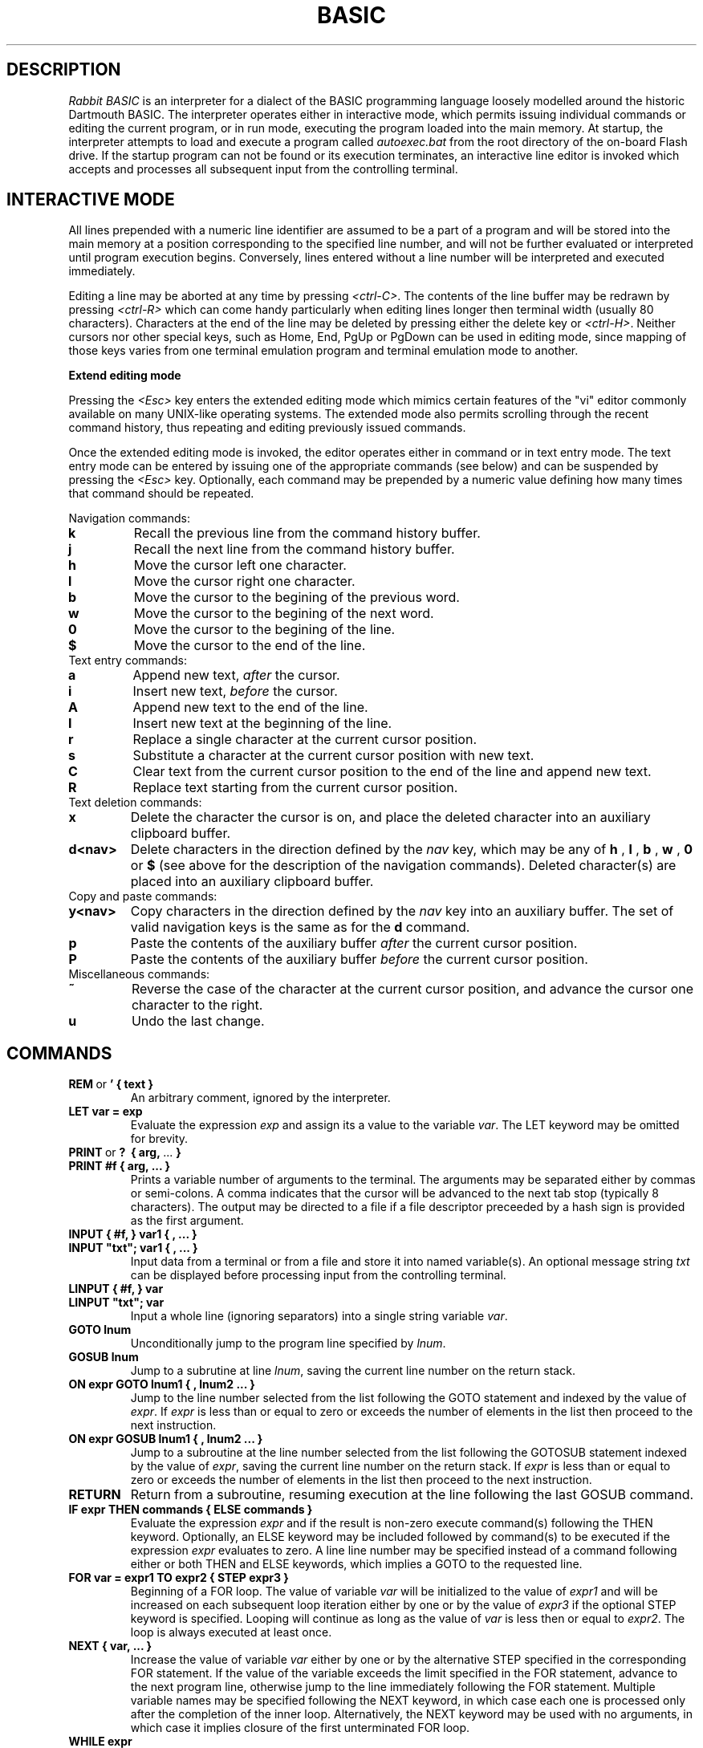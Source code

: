 .TH BASIC 1
.SH DESCRIPTION
.I Rabbit BASIC
is an interpreter for a dialect of the BASIC programming language
loosely modelled around the historic Dartmouth BASIC.
The interpreter operates either in interactive mode, which permits
issuing individual commands or editing the current program, or
in run mode, executing the program loaded into the main memory.
At startup, the interpreter attempts to load and execute a program
called
.I autoexec.bat
from the root directory of the on-board Flash drive.
If the startup program can not be found or its execution terminates,
an interactive line editor is invoked which accepts and processes
all subsequent input from the controlling terminal.
.SH INTERACTIVE MODE
All lines prepended with a numeric line identifier are assumed
to be a part of a program and will be stored into the main memory at a
position corresponding to the specified line number, and will not be
further evaluated or interpreted until program execution begins.
Conversely, lines entered without a line number will be interpreted and
executed immediately.

Editing a line may be aborted at any time by pressing
.IR <ctrl-C> .
The contents of the line buffer may be redrawn by pressing
.IR <ctrl-R>
which can come handy particularly when editing lines longer then
terminal width (usually 80 characters).
Characters at the end of the line may be deleted
by pressing either the delete key or
.IR <ctrl-H> .
Neither cursors nor other
special keys, such as Home, End, PgUp or PgDown can be used in
editing mode, since mapping of those keys varies from one terminal
emulation program and terminal emulation mode to another.

.B Extend editing mode

Pressing the
.I <Esc>
key enters the extended editing mode which mimics
certain features of the "vi" editor commonly available on many 
UNIX-like operating systems.  The extended mode also permits scrolling
through the recent command history, thus repeating and editing
previously issued commands.

Once the extended editing mode is invoked, the editor operates
either in command or in text entry mode.  The text entry mode 
can be entered by issuing one of the appropriate commands (see below)
and can be suspended by pressing the
.I <Esc>
key.
Optionally, each command may be prepended by a numeric value defining
how many times that command should be repeated.

Navigation commands:
.TP
.B k
Recall the previous line from the command history buffer.
.TP
.B j
Recall the next line from the command history buffer.
.TP
.B h
Move the cursor left one character.
.TP
.B l
Move the cursor right one character.
.TP
.B b
Move the cursor to the begining of the previous word.
.TP
.B w
Move the cursor to the begining of the next word.
.TP
.B 0
Move the cursor to the begining of the line.
.TP
.B $
Move the cursor to the end of the line.
.TP
Text entry commands:
.TP
.B a
Append new text,
.I after
the cursor.
.TP
.B i
Insert new text,
.I before
the cursor.
.TP
.B A
Append new text to the end of the line.
.TP
.B I
Insert new text at the beginning of the line.
.TP
.B r
Replace a single character at the current cursor position.
.TP
.B s
Substitute a character at the current cursor position with new text.
.TP
.B C
Clear text from the current cursor position to the end of the line
and append new text.
.TP
.B R
Replace text starting from the current cursor position.
.TP
Text deletion commands:
.TP
.B x
Delete the character the cursor is on,
and place the deleted character into an auxiliary clipboard buffer.
.TP
.B d<nav>
Delete characters in the direction defined by the
.I nav
key, which may be any of
.B h
,
.B l
,
.B b
,
.B w
,
.B 0
or
.B $
(see above for the description of the navigation commands).
Deleted character(s) are placed into an auxiliary clipboard buffer.
.TP
Copy and paste commands:
.TP
.B y<nav>
Copy characters in the direction defined by the
.I nav
key into an auxiliary buffer.  The set of valid navigation keys
is the same as for the
.B d
command.
.TP
.B p
Paste the contents of the auxiliary buffer
.I after
the current cursor position.
.TP
.B P
Paste the contents of the auxiliary buffer
.I before
the current cursor position.
.TP
Miscellaneous commands:
.TP
.B ~
Reverse the case of the character at the current cursor position, and
advance the cursor one character to the right.
.TP
.B u
Undo the last change.

.SH COMMANDS
.TP
.BR REM \ or \ ' \  {\ text\ }
An arbitrary comment, ignored by the interpreter.
.TP
.B LET var = exp
Evaluate the expression
.I exp
and assign its a value to the variable
.IR var .
The LET keyword may be omitted for brevity.
.TP
.BR PRINT \ or \ ? \ \  {\ arg,\  ...\  }
.TP
.B PRINT #f { arg, ... }
Prints a variable number of arguments to the terminal.
The arguments may be separated either by commas or
semi-colons.  A comma indicates that the cursor will be
advanced to the next tab stop (typically 8 characters).
The output may be directed to a file if a file descriptor
preceeded by a hash sign is provided as the first argument.
.TP
.B INPUT { #f, } var1 { , ... } 
.TP
.B INPUT \&"txt\&"; var1 { , ... }
Input data from a terminal or from a file and store it into named
variable(s). An optional message string
.I txt
can be displayed before processing input from the controlling terminal.
.TP
.B LINPUT { #f, } var 
.TP
.B LINPUT \&"txt\&"; var
Input a whole line (ignoring separators) into a single string variable
.IR var .
.TP
.B GOTO lnum
Unconditionally jump to the program line specified by
.IR lnum .
.TP
.B GOSUB lnum
Jump to a subrutine at line
.IR lnum ,
saving the current line number on the return stack.
.TP
.B ON expr GOTO lnum1 { , lnum2 ... }
Jump to the line number selected from the list following the
GOTO statement and indexed by the value of
.IR expr .
If
.I expr
is less than or equal to zero or exceeds the number of elements
in the list then proceed to the next instruction.
.TP
.B ON expr GOSUB lnum1 { , lnum2 ... }
Jump to a subroutine at the line number selected from the list following the
GOTOSUB statement indexed by the value of
.IR expr ,
saving the current line number on the return stack.
If
.I expr
is less than or equal to zero or exceeds the number of elements
in the list then proceed to the next instruction.
.TP
.B RETURN
Return from a subroutine, resuming execution at the line following
the last GOSUB command.
.TP
.B IF expr THEN commands { ELSE commands }
Evaluate the expression
.I expr
and if the result is non-zero execute command(s) following
the THEN keyword.
Optionally, an ELSE keyword may be included followed by command(s)
to be executed if the expression
.I expr
evaluates to zero.
A line line number may be specified instead of
a command following either or both THEN and ELSE keywords,
which implies a GOTO to the requested line.
.TP
.B FOR var = expr1 TO expr2 { STEP expr3 }
Beginning of a FOR loop.  The value of variable
.I var
will be initialized to the value of
.I expr1
and will be increased on each subsequent loop iteration
either by one or by the value of
.I expr3
if the optional STEP keyword is specified.
Looping will continue as long as the value of
.I var
is less then or equal to
.IR expr2 .
The loop is always executed at least once.
.TP
.B NEXT { var, ... }
Increase the value of variable 
.I var
either by one or by the alternative STEP specified in the
corresponding FOR statement.  If the value of the variable
exceeds the limit specified in the FOR statement, advance
to the next program line, otherwise jump to the line
immediately following the FOR statement.
Multiple variable names may be specified following the NEXT
keyword, in which case each one is processed only after the
completion of the inner loop.  Alternatively, the NEXT keyword
may be used with no arguments, in which case it implies closure
of the first unterminated FOR loop.
.TP
.B WHILE expr
Beginning of a WHILE - WEND loop. The body of the loop is executed
as long as the value of the expression
.I expr
evaluates to a non-zero value.  The expression
.I expr
is evaluated
.I before
the body of the loop gets executed.
.TP
.B WEND
Terminate the body of a WHILE loop.
.TP
.B REPEAT
Begining of a REPEAT - UNTIL loop.
.TP
.B UNTIL expr
Terminating statement of a REPEAT - UNTIL loop.
The body of the loop is executed as long as the value of the expression
.I expr
evaluates to a non-zero value.  The expression
.I expr
is evaluated
.I after
the body of the loop gets executed, so the commands inside the loop
are guaranteed to be executed at least once.
.TP
.B DATA constant { , constant ... }
Declare comma separated numerical or string
constants to be used by READ statements. 
DATA statements are not permitted inside IF - THEN - ELSE constructs.
.TP
.B READ var { , var ... }
Read string or numeric constant(s) from DATA statements embedded
in the program and assign them to variable(s) provided as arguments.
.TP
.B RESTORE { lnum }
Restore the pointer for reading DATA constants to the start of the
program, so that the constants can be READ again. If an
optional line number
.I lnum
is provided then the restore occurs
from the start of that line. If no DATA statements are
found then the RESTORE command searches from the start of the
program.
.TP
.B DIM var(d1 {, d2} {, d3}) {, ... }
Declare and allocate memory for a list of arrays (string or
arithmetic).  A maximum of three subscripts can be used.
All arrays must be declared via DIM before use.
.TP
.B BASE 0 | 1
Specify the starting index for arrays, which may be either zero or one.
.TP
.B OPEN stringexp { FOR INPUT|OUTPUT|APPEND|TERMINAL } AS exp
Open a file named
.I stringexp
to be used with file descriptor
.IR exp .
Output mode is implied, hence the 'FOR OUTPUT' option may be
omitted for brevity.
.TP
.B CLOSE exp
Close a file with file descriptor
.IR exp .
Releases the file descriptor and flushes out all buffered data.
.TP
.B ON ERROR GOTO lnum
Register an error handler routine at line
.IR lnum .
.TP
.B RESUME { lnum }
Return from an error handler.  Optionally, do not return to the
instruction which triggered the error, but to the line
.IR lnum .
.TP
.B DEF FNname{ ( var {,var } ) } = exp
Define a function.
.TP
.B MID$(stringval, exp { ,exp} ) = stringexp
Assign
.I stringexp
to
.I stringval
starting at
.I exp1
and finishing at
.IR exp2 .
.TP
.B CLS
Clear the terminal screen.
.TP
.B POKE addr, byte
Write a
.I byte
into a memory location at
.IR addr .
.TP
.B RANDOM
Reseed the random number generator.
.TP
.B END
Terminate program execution and return to the interactive mode
command prompt.
.TP
.B STOP
Terminate program execution and return to the interactive mode
command prompt.
Unlike the END command, the STOP command prints a message,
and permits the execution to be resumed via the CONT command.
.TP
.B CONT
Continue execution of a program which has been
halted by a STOP command or via <ctrl-C>.
.TP
.B CLEAR
Clear all variables.
.TP
.B NEW
Close all files, clear all variables, and clear program memory.
.TP
.B RUN { l }
Execute the currently loaded program.  An optional numeric argument
can be provided indicating a line number from which the program
execution will begin.
All variables are cleared and all currently open files
are closed prior to starting program execution.
.TP
.B LIST { start } { - end }
Display the content of the program memory to the controlling terminal.
Optionally a range of line numbers to display may be specified.
.TP
.B EDIT lnum
Edit an existing line of the program text.
.TP
.B AUTO { start {, step } }
Perform auto line numbering so that a program can be typed in without
entering line numbers.  An optional
.I start
line number and an increment
.I step
may also be specified.
.TP
.B DELETE start - end
Delete a range of lines between
.I start
and
.I end
inclusively.
.TP
.B BYE
Terminate the execution of the interpreter,
closing all files.
.TP
.B SAVE stringexp
Save the current program to a named file.
.TP
.B LOAD stringexp
Close all files and clear all variables, then load a program from
file
.IR stringexp .
.TP
.B MERGE stringexp
Read a program from file
.I stringexp
end merge it with the current program stored in main memory.
Program lines in current program which have the same line numbers
as the lines from the file
.I stringexp
will be silently overwritten.
.TP
.B CHAIN stringexp
Load a program from file
.IR stringexp ,
and execute it immediately.  Numeric variables are preserved
but all arrays and strings are cleared.
.TP
.B ERROR exp
Execute the given error sequence, which may be useful for
debugging of error handler routines.
.TP
.B DIR { path }
List directory contents of the current directory, or 
of the target
.I path
if provided.
.TP
.B CD path
Change current directory to
.IR path .
.TP
.B PWD
Print the current directory.
.TP
.B KILL path
Remove a file or directory pointed to by
.IR path .
Directories must be empty for the reques to succeed.
.TP
.B MKDIR path
Create a directory at
.IR path .
.TP
.B COPY src_path, dst_path
Copy a file from
.I src_path
to
.IR dst_path .
If the destination file already exists it will be silently overwritten.
.TP
.B RENAME from_path, to_path
Rename a file named
.I from_path
to
.IR to_path .
.TP
.B EXEC path
Load a program from file at
.I path
into SRAM and execute it, displacing the BASIC interpreter.
.TP
.B MORE path
Display an ASCII file pointed to by
.I path
to the controlling terminal line by line, pausing each page (24 lines)
for terminal input.  Pressing
.I <space> 
displays another page, whereas pressing
.I <enter>
or
.I <j>
displays a single new line.  The pager may be interrupted by pressing
.I <q>
or
.IR <ctrl+c> .
.TP
.B BAUDS expr
Change the serial console baud rate.  The FT232R USB to UART bridge on
ULX2S FPGA board should work well with most standard baud rates ranging
from 300 to 3000000 bauds.  The default speed is 115200 bauds.
.TP
.B SLEEP expr
Pause program execution for
.I expr
seconds.  Fractional values are permitted for specifying delays with
sub-second resolution.
.TP
.B VIDMODE expr
Choose one of four possible video output modes, identified by integer
values in range from 0 to 3.  Mode 0 uses a fixed 8-bit colour pallete,
whereas mode 1 uses a fixed 16-bit pallete for each of
512 (W) x 288 (H) pixels in a fixed-size video display matrix.
Mode 2 displays a static
test image, while mode 3 completely turns off the video output.
Modes 2 and 3 do not consume any memory bandwidth, hence permit
the CPU to operate at full speed, whereas activating the framebuffer
(modes 0 and 1) may have a noticeable impact on program execution
performance.  By default the display is turned off (mode 3).
.TP
.B COLOR fgcolor {, bgcolor}
Select a color to be used in subsequent graphics operations.  An optional
background color which is only used when displaying text
may be specified as a second argument.  Colors may be specified
in three different formats.  If the argument
provided is a string and the first character of the argument is "#",
then next six characters are interpreted as hexadecimal values
in form of
.IR RRGGBB ,
corresponding to 8-bit values of red, green and blue components.
Alternatively, if the argument is a string and its first character is
not "#", then the color key is searched for in the following pallete:
.IR black ,
.IR gray ,
.IR gray25 ,
.IR gray50 ,
.IR gray75 ,
.IR white ,
.IR red ,
.IR green ,
.IR navy ,
.IR blue ,
.IR teal ,
.IR lime ,
.IR cyan ,
.IR indigo ,
.IR maroon ,
.IR purple ,
.IR olive ,
.IR brown ,
.IR violet ,
.IR khaki ,
.IR magenta ,
.IR orange ,
.IR pink ,
.IR yellow .
Finally, a color may be specified as a numeric value, which will be
interpreted differently depending on the pallete in use (8-bit or
16-bit).
.TP
.B PLOT x0, y0 {, x1, y1 ... }
Draw a single pixel at coordinates
.IR (x0,y0) .
If additional coordinates are provided then continue drawing lines
to coordinates corresponding to further argument pairs.
.TP
.B LINETO x0, y0 {, x1, y1 ... }
Draw a line from the last cursor position to a pixel at coordinates
.IR (x0,y0) .
If additional coordinates are provided then continue drawing lines
to coordinates corresponding to further argument pairs.
.TP
.B RECTANGLE x0, y0, x1, y1 {, fill}
Draw a border of a rectangle defined by the provided coordinates.
If an optional argument
.I fill
is provided and its value is non-zero, then the entire region
encompassed by the rectangle is filled with current color.
.TP
.B CIRCLE x, y, r {, fill}
Draw a circle at
.IR x ,
.I y
with radius
.IR r .
If an optional argument
.I fill
is provided and its value is non-zero, then the entire region
encompassed by the circle is filled with current color.
.TP
.B TEXT x, y, stringexpr {, scale_x {, scale_y} }
Draw text
.I stringexpr
at
.IR x ,
.IR y .
Optional arguments
.I scale_x
and
.I scale_y
may be specified to increase the size of the font.
.TP
.B LOADJPG path
Load a JPEG image from a file pointed to by
.IR path
to the framebuffer.
The size of the image may not exceed 512 by 288 pixels.
.SH FUNCTIONS
.TP
.B MIN(x, ...)
Returns the minimum value among all of the provided arguments.
.TP
.B MAX(x, ... )
Returns the max value among all of the provided arguments.
.TP
.B ABS(x)
Returns the absolute value of x.
.TP
.B SGN(x)
Returns the sign of a number. It's value is 1
if greater than zero , zero if equal to zero. -1 if negative.
.TP
.B INT(x)
Return the integer part of x.
.TP
.B SQRT(x)
Returns the square root of x.
.TP
.B LOG(x)
Returns the natural logarithm of x.
.TP
.B LOG10(x)
Returns the logarithm in base 10 of x.
.TP
.B EXP(x)
Returns e^x. e=2.7182818..
.TP
.B SIN(x) COS(x) TAN(x) ASIN(x) ACOS(x) ATAN(x)
Trignometric functions.
.TP
.B SINH(x) COSH(x) TANH(x) ASINH(x) ACOSH(x) ATANH(x)
Hyperbolic functions.
.TP
.B RND
Returns an integer random number between 1 and 32767.
.TP
.B RND(x)
If x is zero returns a random number between
0 and 1 otherwise returns an integer random number
between 1 and INT(x).
.TP
.B PEEK(x)
Returns the value of a byte from memory at address x.
.TP
.B MID$(a$,i,j)
Returns the part of a$ between the i'th and
j'th positions. If the second parameter is not
specified then the string is taken between the start
value and the end of the string.
.TP
.B RIGHT$(a$,j)
Returns the right j characters of a$.
.TP
.B LEFT$(a$,j)
Returns the left j characters of a$.
.TP
.B STRING$(a$,j)
Returns a$ repeated j times.
.TP
.B ERMSG$(j)
Returns the j'th error message.
.TP
.B CHR$(j)
Returns the ascii character corresponding to
the value of j.
.TP
.B STR$(j)
Returns a string representation corresponding
to j. This is similar but not the same as what can
printed out.
.TP
.B SPACE$(j)
Returns a string of j spaces
.TP
.B GET$(f)
Returns one character from file f. If f is zero
use the terminal. Returns a zero lenght string on cntl-c
.TP
.B LEN(a$)
Returns the length of string a$.
.TP
.B VAL(a$)
Returns the value of the number specified by the string.
.TP
.B ASC(a$)
Returns the ascii code for the first element of a$.
.TP
.B INSTR(a$,b$,c)
Returns the starting position that a$ is in
b$, starting from the optional c'th position.
.TP
.B EOF(f)
Returns true if the file specified by f has reached the end of the file.
.TP
.B POSN(f)
Returns the current printing position in the
file. If f is zero then it is the printing position of
the terminal.
.TP
.B EVAL(a$)
Evaluates the expression defined by the string a$.
e.g. EVAL("12") returns the value 12.
.TP
.B PI
Returns the value of pi. = 3.141592653589...
.TP
.B ERL
Returns the line number of the last error.
Zero if error was in immeadiate mode.
.TP
.B ERR
Returns the error code of the last error.
.TP
.B TIM
Returns a numeric value for the number of seconds since system startup.
.SH MATHEMATICAL OPERATORS
        ^               exponentiation
        *               multiplication
        /               division
        MOD             remainder
        +               addition
        -               subtraction

        AND             bitwise and
        OR              bitwise or
        XOR             bitwise exclusive or
        NOT             bitwise not

        <=              less than or equal
        <>              not equal to
        >=              greater than or equal
        =               equal
        >               greater than
        <               less than

.SH EXPRESSION SYNTAX
        stringexp  ::= string | string + stringexp
        string     ::= qstring | stringvar | stringfunc
        qstrings   ::= "any char" | `any char`
                        N.B. strings with nothing after them on the
                             line do not need the terminating quote
        stringvar  ::= numbvar$ | numbvar$[ dim1 { ,dim2 {, dim3 } } ]
        stringfunc ::= chr$(val) | mid$(stringexp, val {,val} )
                        | date$ | right$(stringexp, val)
                        | left$(stringexp, val) | ermsg$(val)
                        | str$( val) | space$(val)
                        | string$(stringexp, val) | get$( 0 | fval )

        val        ::= term | term sep val
                        | not val | - val
        term       ::= numb | valfunc | numbvr
                        | stringexp csep stringexp
        numb       ::= digit | digit digit+
                        | digit* . digit*
                        | digit* e {+ | -} digit+
                        | digit* . digit* e {+ | -} digit+
        digit      ::= 0 1 2 3 4 5 6 7 8 9
        numbvr     ::= numbvar | subsc
        numbvar    ::= lett | lett alpha+
        subsc      ::= numbvar( val {, val { ,val } } )
        sep        ::= + - * /  ^ and or xor | csep
        csep       ::= <> > < >= <= =
        valfunc    ::= sgn(val) | len(stringexp)
                        | abs(val) | val(stringexp)
                        | asc(stringexp) | eof(fval)
                        | posn( 0 | fval) | sqrt(val)
                        | instr(stringexp, val { ,val} )
                        | log(val) | exp(val) | eval(stringexp)
                        | int(val) | peek(val) | rnd
                        | rnd(val) | usrfunc | pi
                        | erl | err | tim
        usrfunc    ::=  fn/numbvar { (val { , val { , val } } ) }
        fval       ::= val with value between 1-9
.SH ULX2S FPGA BOARD
ULX2S is a compact-factor FPGA prototyping board designed primarily
as an affordable teaching aid to be used in basic digital design
courses and to be easily embeddable in more complex digital systems.
A pre-built
FPGA bitstream with a system-on-a-chip configuration centered around
a 32-bit RISC CPU core operating at 81.25 MHz also permits execution
of various software packages, including a BASIC interpreter.

An on-board SPI Flash memory chip can be
accessed from BASIC as disk drive
.IR \&"0:\&" .
In standard
configuration the SPI Flash drive also hosts an executable binary of
the BASIC interpreter which is automatically loaded by the ROM
bootloader when the board is powered up.  Data can be read from the
on-board Flash drive at rates of up to 10 MBytes/s, while writing
speed is limited to around 185 KBytes/s.  The SPI Flash chip does
not provide any wear-leveling machinery, so write access should be
moderately exercised to avoid exceeding the chip's declared 
endurance of around 100.000 write cycles.

A MicroSD, MicroSDHC or MicroSDXC card formatted with the FAT32
file system and inserted in the MicroSD slot should be accessible
as disk drive
.IR \&"1:\&" .
Read speeds of up to 4.5 MBytes/s and write speeds of
up to 2.5 MBytes/s may be sustained depending on card type,
data layout and access patterns.

1 MByte of on-board static RAM is mapped by the SoC
configuration to address 0x80000000, which is also the address where
the BASIC interpreter is automatically loaded by the ROM bootloader.
The linear video framebuffer
region is mapped to 0x800b0000 and depending on the video pallete
selected (8- or 16-bit) it occupies either 147456 or 294912 bytes
of SRAM.

All I/O ports are memory-mapped to a region starting at 0xff000000,
which permits I/O ports to be addressed using small negative integers.
The following ports may be safely accessed from BASIC using
PEEK and POKE:
.TP
.B GPIO
.TP
.I -256 (0xffffff00): GPIO data, byte 0 (input / output)
.IP
.PD 0
bit 0: pin j1_2
.IP
bit 1: pin j1_3
.IP
bit 2: pin j1_4
.IP
bit 3: pin j1_8
.IP
bit 4: pin j1_9
.IP
bit 5: pin j1_13
.IP
bit 6: pin j1_14
.IP
bit 7: pin j1_15
.PD 1
.TP
.I -255 (0xffffff01): GPIO data, byte 1 (input / output)
.IP
.PD 0
bit 0: pin j1_16
.IP
bit 1: pin j1_17
.IP
bit 2: pin j1_18
.IP
bit 3: pin j1_19
.IP
bit 4: pin j1_20
.IP
bit 5: pin j1_21
.IP
bit 6: pin j1_22
.IP
bit 7: pin j1_23
.PD 1
.TP
.I -254 (0xffffff02): GPIO data, byte 2 (input / output)
.IP
.PD 0
bit 0: pin j2_2
.IP
bit 1: pin j2_3
.IP
bit 2: pin j2_4
.IP
bit 3: pin j2_5
.IP
bit 4: pin j2_6
.IP
bit 5: pin j2_7
.IP
bit 6: pin j2_8
.IP
bit 7: pin j2_9
.PD 1
.TP
.I -253 (0xffffff03): GPIO data, byte 3 (input / output)
.IP
.PD 0
bit 0: pin j2_10
.IP
bit 1: pin j2_11
.IP
bit 2: pin j2_12
.IP
bit 3: pin j2_13
.IP
bit 4: pin j2_16
.IP
bit 5 to 7: not connected
.PD 1
.TP
.I -252 (0xffffff04): GPIO control, byte 0 (output only)
.TP
.I -251 (0xffffff05): GPIO control, byte 1 (output only)
.TP
.I -250 (0xffffff06): GPIO control, byte 2 (output only)
.TP
.I -249 (0xffffff07): GPIO control, byte 3 (output only)

.RE
.RS
.RS
A total of 29 pins on DIL connectors J1 and J2 can be controlled
via GPIO ports.  GPIO data ports can be both read and written to,
while bits in the corresponding control ports determine whether
each pin is configured as input (control bit cleared) or as
output (control bit set).  By default all pins are configured as
input.
.TP
.B LEDS, BUTTONS AND SWITCHES
.TP
.I -240 (0xffffff10): pushbuttons / LEDs (input / output)
.IP
.PD 0
bit 0: btn_right (input)
.IP
bit 1: bnt_left (input)
.IP
bit 2: btn_down (input)
.IP
bit 3: btn_up (input)
.IP
bit 4: btn_center (input)
.IP
bits 0 to 7: led_0 to led_7 (output)
.PD 1
.TP
.I -239 (0xffffff11): DIL switches (input)
.IP
.PD 0
bits 0 to 3: sw_0 to sw_3 (input)
.IP
bits 4 to 7: not connected
.PD 1
.RE
.RS
.SH DIAGNOSTICS
When the interpreter discovers an error it will call
an error trapping routine. The errors can be caught by
the user program using the on-error feature. If no error
trapping routine has been supplied a message is printed
with the corresponding line number.
.SH BUGS
The RENUMBER command fails to properly track and update goto targets
hidden inside IF .. THEN .. ELSE constructs.

REPEAT - UNTIL loops inside functions, procedures or nested inside
other loops apparently do not work.

The MOD operator is implemented using
.IR fmod(3) ,
so the result may or may not include a fractional part.

The EXEC command does not check for the type of the file, so it is
possible to load a non-executable file and execute it, which may
lead to a system lockup and / or result in data loss.
.SH DISCLAIMER
THIS SOFTWARE IS PROVIDED BY THE AUTHOR AND CONTRIBUTORS ``AS IS'' AND
ANY EXPRESS OR IMPLIED WARRANTIES, INCLUDING, BUT NOT LIMITED TO, THE
IMPLIED WARRANTIES OF MERCHANTABILITY AND FITNESS FOR A PARTICULAR PURPOSE
ARE DISCLAIMED.  IN NO EVENT SHALL THE AUTHOR OR CONTRIBUTORS BE LIABLE
FOR ANY DIRECT, INDIRECT, INCIDENTAL, SPECIAL, EXEMPLARY, OR CONSEQUENTIAL
DAMAGES (INCLUDING, BUT NOT LIMITED TO, PROCUREMENT OF SUBSTITUTE GOODS
OR SERVICES; LOSS OF USE, DATA, OR PROFITS; OR BUSINESS INTERRUPTION)
HOWEVER CAUSED AND ON ANY THEORY OF LIABILITY, WHETHER IN CONTRACT, STRICT
LIABILITY, OR TORT (INCLUDING NEGLIGENCE OR OTHERWISE) ARISING IN ANY WAY
OUT OF THE USE OF THIS SOFTWARE, EVEN IF ADVISED OF THE POSSIBILITY OF
SUCH DAMAGE.
.SH AUTHORS
Phil Cockcroft created the Rabbit BASIC in early 1980's while he was at
University College, London.  He released the source code to the
Public Domain in 1986 and continued to further improve and maintain it
until mid-1990's.
In 2013. Marko Zec added features specific to the ULX2S FPGA board, such
as file management and framebuffer routines, and rewrote most of this
manual page.
